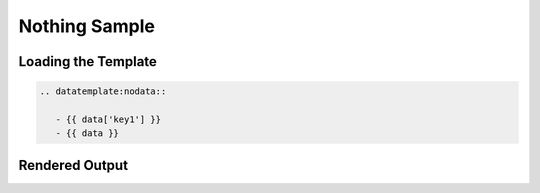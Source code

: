 ======================
 Nothing Sample
======================


Loading the Template
====================

.. code-block:: rst

   .. datatemplate:nodata::
            
      - {{ data['key1'] }}
      - {{ data }}

      

Rendered Output
===============

.. datatemplate:nodata::   
   
   - {{ data['key1'] }}
   - {{ data }}

   